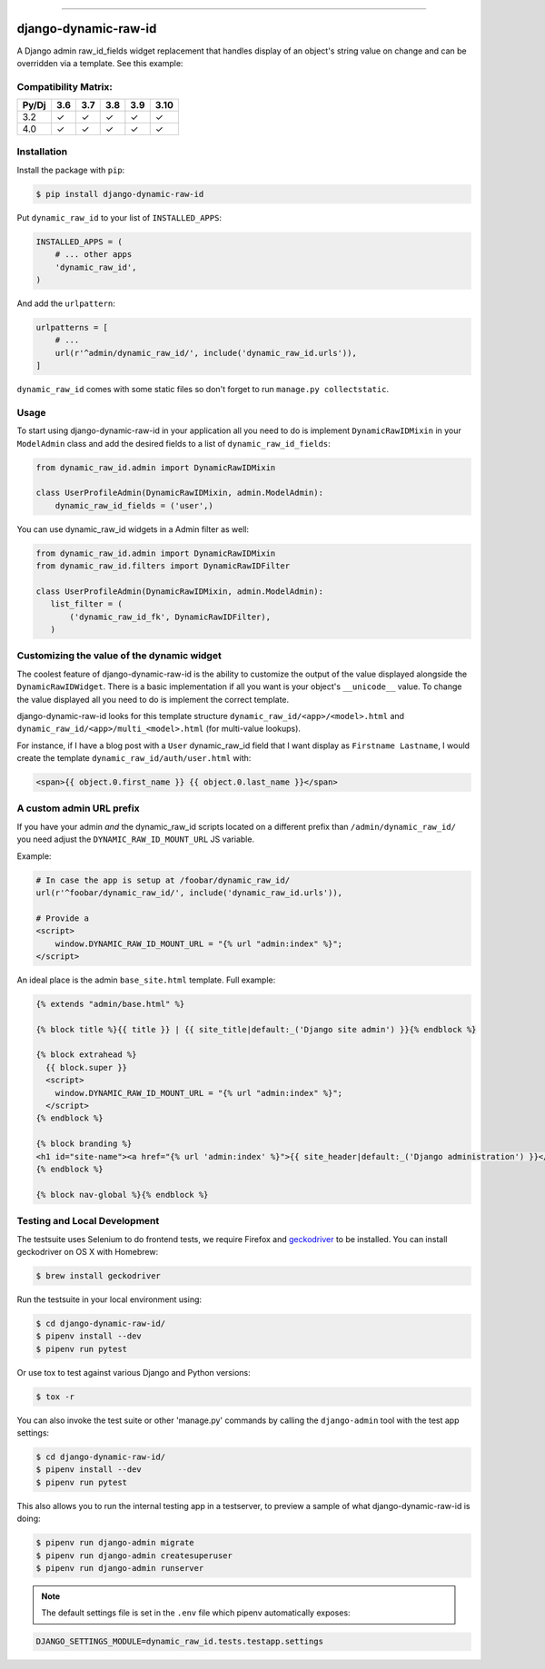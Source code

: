 .. image:: https://img.shields.io/pypi/v/django-dynamic-raw-id.svg
    :target: https://pypi.org/project/django-dynamic-raw-id/

.. image:: https://github.com/lincolnloop/django-dynamic-raw-id/actions/workflows/test.yml/badge.svg
    :target: https://travis-ci.org/lincolnloop/django-dynamic-raw-id

----

=====================
django-dynamic-raw-id
=====================

A Django admin raw_id_fields widget replacement that handles display of an
object's string value on change and can be overridden via a template.
See this example:

.. image:: http://d.pr/i/10GtM.png
    :target: http://d.pr/i/1kv7d.png

Compatibility Matrix:
=====================

========= === === === === ====
Py/Dj     3.6 3.7 3.8 3.9 3.10
========= === === === === ====
3.2        ✓   ✓   ✓   ✓   ✓
4.0        ✓   ✓   ✓   ✓   ✓
========= === === === === ====

Installation
============


Install the package with ``pip``:

.. code-block:: bash

    $ pip install django-dynamic-raw-id

Put ``dynamic_raw_id`` to your list of ``INSTALLED_APPS``:

.. code-block:: python

    INSTALLED_APPS = (
        # ... other apps
        'dynamic_raw_id',
    )

And add the ``urlpattern``:

.. code-block:: python

    urlpatterns = [
        # ...
        url(r'^admin/dynamic_raw_id/', include('dynamic_raw_id.urls')),
    ]

``dynamic_raw_id`` comes with some static files so don't forget to run
``manage.py collectstatic``.

Usage
=====

To start using django-dynamic-raw-id in your application all you need to do is
implement ``DynamicRawIDMixin`` in your  ``ModelAdmin`` class and add the desired
fields to a list of ``dynamic_raw_id_fields``:

.. code-block:: python

    from dynamic_raw_id.admin import DynamicRawIDMixin

    class UserProfileAdmin(DynamicRawIDMixin, admin.ModelAdmin):
        dynamic_raw_id_fields = ('user',)

You can use dynamic_raw_id widgets in a Admin filter as well:

.. code-block:: python

    from dynamic_raw_id.admin import DynamicRawIDMixin
    from dynamic_raw_id.filters import DynamicRawIDFilter

    class UserProfileAdmin(DynamicRawIDMixin, admin.ModelAdmin):
       list_filter = (
           ('dynamic_raw_id_fk', DynamicRawIDFilter),
       )


Customizing the value of the dynamic widget
===========================================

The coolest feature of django-dynamic-raw-id is the ability to customize the output
of the value displayed alongside the ``DynamicRawIDWidget``.  There is a basic
implementation if all you want is your object's ``__unicode__`` value. To change
the value displayed all you need to do is implement the correct template.

django-dynamic-raw-id looks for this template structure ``dynamic_raw_id/<app>/<model>.html``
and ``dynamic_raw_id/<app>/multi_<model>.html`` (for multi-value lookups).

For instance, if I have a blog post with a ``User`` dynamic_raw_id field that I want
display as ``Firstname Lastname``, I would create the template
``dynamic_raw_id/auth/user.html`` with:

.. code-block:: html+django

    <span>{{ object.0.first_name }} {{ object.0.last_name }}</span>

A custom admin URL prefix
=========================

If you have your admin *and* the dynamic_raw_id scripts located on a different
prefix than ``/admin/dynamic_raw_id/`` you need adjust the ``DYNAMIC_RAW_ID_MOUNT_URL``
JS variable.

Example:

.. code-block::

    # In case the app is setup at /foobar/dynamic_raw_id/
    url(r'^foobar/dynamic_raw_id/', include('dynamic_raw_id.urls')),

    # Provide a
    <script>
        window.DYNAMIC_RAW_ID_MOUNT_URL = "{% url "admin:index" %}";
    </script>

An ideal place is the admin ``base_site.html`` template. Full example:

.. code-block:: html+django

    {% extends "admin/base.html" %}

    {% block title %}{{ title }} | {{ site_title|default:_('Django site admin') }}{% endblock %}

    {% block extrahead %}
      {{ block.super }}
      <script>
        window.DYNAMIC_RAW_ID_MOUNT_URL = "{% url "admin:index" %}";
      </script>
    {% endblock %}

    {% block branding %}
    <h1 id="site-name"><a href="{% url 'admin:index' %}">{{ site_header|default:_('Django administration') }}</a></h1>
    {% endblock %}

    {% block nav-global %}{% endblock %}


Testing and Local Development
=============================

The testsuite uses Selenium to do frontend tests, we require Firefox and
geckodriver_ to be installed. You can install geckodriver on OS X with
Homebrew:

.. code-block:: bash

    $ brew install geckodriver

Run the testsuite in your local environment using:

.. code-block:: bash

    $ cd django-dynamic-raw-id/
    $ pipenv install --dev
    $ pipenv run pytest

Or use tox to test against various Django and Python versions:

.. code-block:: bash

    $ tox -r

You can also invoke the test suite or other 'manage.py' commands by calling
the ``django-admin`` tool with the test app settings:

.. code-block:: bash

    $ cd django-dynamic-raw-id/
    $ pipenv install --dev
    $ pipenv run pytest

This also allows you to run the internal testing app in a testserver, to
preview a sample of what django-dynamic-raw-id is doing:

.. code-block:: bash

    $ pipenv run django-admin migrate
    $ pipenv run django-admin createsuperuser
    $ pipenv run django-admin runserver

.. note:: The default settings file is set in the ``.env`` file which
   pipenv automatically exposes:

.. code-block:: bash

    DJANGO_SETTINGS_MODULE=dynamic_raw_id.tests.testapp.settings


.. _geckodriver: https://github.com/mozilla/geckodriver
